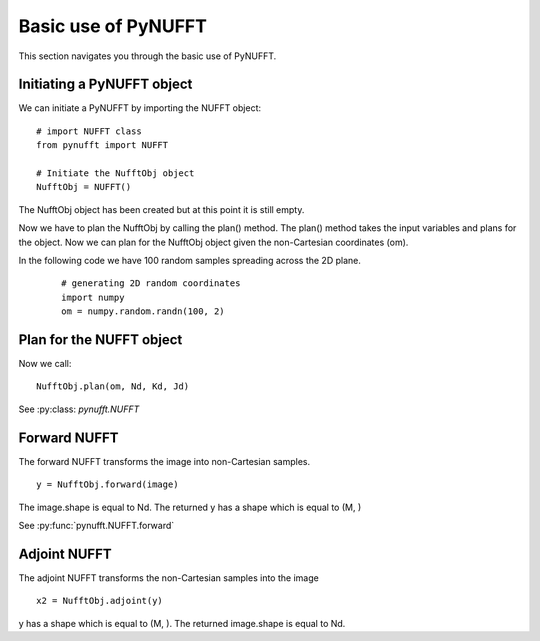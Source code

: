Basic use of PyNUFFT
====================

This section navigates you through the basic use of PyNUFFT. 

---------------------------
Initiating a PyNUFFT object
---------------------------

We can initiate a PyNUFFT by importing the NUFFT object::

   # import NUFFT class
   from pynufft import NUFFT
   
   # Initiate the NufftObj object
   NufftObj = NUFFT()


The NufftObj object has been created but at this point it is still empty.

Now we have to plan the NufftObj by calling the plan() method. 
The plan() method takes the input variables and plans for the object. 
Now we can plan for the NufftObj object given the non-Cartesian coordinates (om).
 

In the following code we have 100 random samples spreading across the 2D plane.  

 ::

   # generating 2D random coordinates
   import numpy
   om = numpy.random.randn(100, 2)

 
-------------------------
Plan for the NUFFT object
-------------------------

Now we call: ::

   NufftObj.plan(om, Nd, Kd, Jd)
   

See :py:class: `pynufft.NUFFT`


-------------
Forward NUFFT
-------------
   
The forward NUFFT transforms the image into non-Cartesian samples. ::

   y = NufftObj.forward(image)
   
The image.shape is equal to Nd. The returned y has a shape which is equal to (M, )
   
See :py:func:`pynufft.NUFFT.forward`

-------------
Adjoint NUFFT
-------------

The adjoint NUFFT transforms the non-Cartesian samples into the image ::

   x2 = NufftObj.adjoint(y)
   
y has a shape which is equal to (M, ). The returned image.shape is equal to Nd. 






